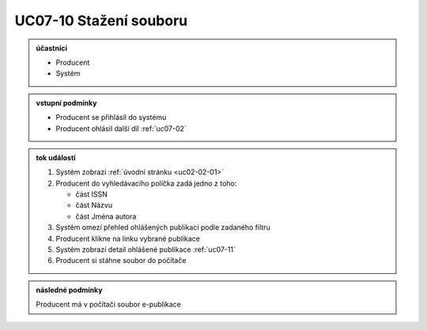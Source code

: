 .. _uc07-10:

UC07-10 Stažení souboru
~~~~~~~~~~~~~~~~~~~~~~~~~~~~

.. admonition:: účastníci

   - Producent
   - Systém

.. admonition:: vstupní podmínky

   - Producent se přihlásil do systému

   - Producent ohlásil další díl :ref:`uc07-02`

.. admonition:: tok událostí

   1. Systém zobrazí :ref:`úvodní stránku <uc02-02-01>`
   2. Producent do vyhledávacího políčka zadá jedno z toho:
      
      - část ISSN
      - část Názvu
      - část Jména autora
	
   3. Systém omezí přehled ohlášených publikací podle zadaného filtru
   4. Producent klikne na linku vybrané publikace 
   5. Systém zobrazí detail ohlášené publikace :ref:`uc07-11`
   6. Producent si stáhne soubor do počítače

.. admonition:: následné podmínky

   Producent má v počítači soubor e-publikace

.. raw:: html

	<div id="disqus_thread"></div>
	<script type="text/javascript">
        /* * * CONFIGURATION VARIABLES: EDIT BEFORE PASTING INTO YOUR WEBPAGE * * */
        var disqus_shortname = 'edeposit'; // required: replace example with your forum shortname

        /* * * DON'T EDIT BELOW THIS LINE * * */
        (function() {
            var dsq = document.createElement('script'); dsq.type = 'text/javascript'; dsq.async = true;
            dsq.src = '//' + disqus_shortname + '.disqus.com/embed.js';
            (document.getElementsByTagName('head')[0] || document.getElementsByTagName('body')[0]).appendChild(dsq);
        })();
	</script>
	<noscript>Please enable JavaScript to view the <a href="http://disqus.com/?ref_noscript">comments powered by Disqus.</a></noscript>
	<a href="http://disqus.com" class="dsq-brlink">comments powered by <span class="logo-disqus">Disqus</span></a>
    
